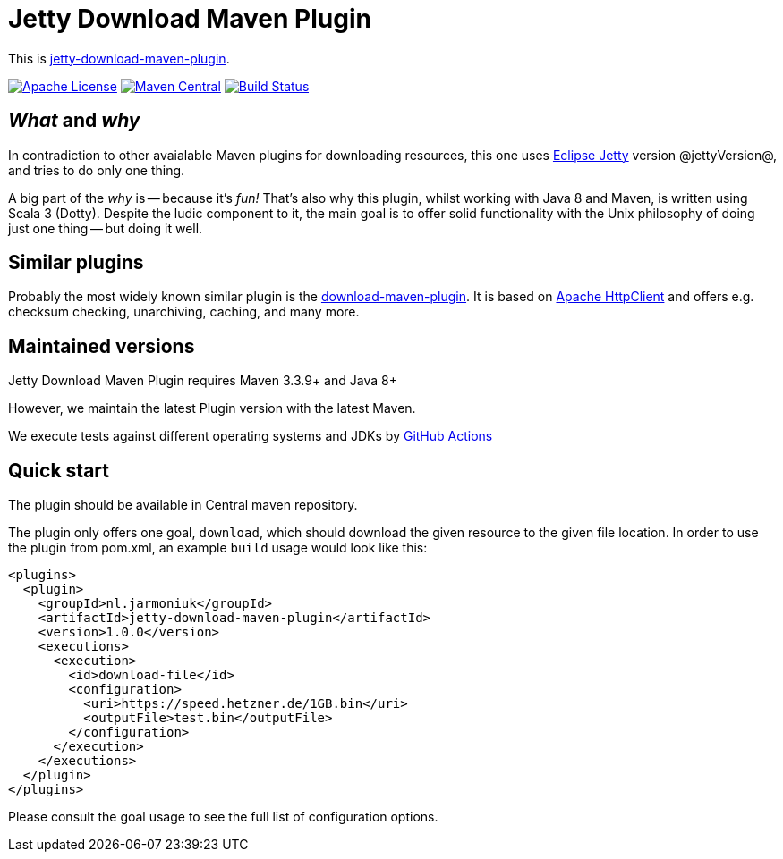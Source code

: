 
= Jetty Download Maven Plugin

This is http://www.jarmoniuk.nl/jetty-download/[jetty-download-maven-plugin].

image:https://img.shields.io/github/license/mojohaus/versions-maven-plugin.svg?label=License[Apache License, Version 2.0, January 2004,link=https://www.apache.org/licenses/LICENSE-2.0]
image:https://img.shields.io/maven-central/v/nl.jarmoniuk/jetty-download-maven-plugin.svg?label=Maven%20Central[Maven Central,link=https://search.maven.org/artifact/nl.jarmoniuk/jetty-download-maven-plugin]
image:https://github.com/ajarmoniuk/jetty-download-maven-plugin/actions/workflows/scala.yml/badge.svg[Build Status,link=https://github.com/ajarmoniuk/jetty-download-maven-plugin/actions/workflows/scala.yml]


== _What_ and _why_

In contradiction to other avaialable Maven plugins for downloading resources, this one uses https://www.eclipse.org/jetty/[Eclipse Jetty] version @jettyVersion@, and tries to do only one thing.

A big part of the _why_ is -- because it's _fun!_ That's also why this plugin, whilst working with Java 8 and Maven, is written using Scala 3 (Dotty). Despite the ludic component to it, the main goal is to offer solid functionality with the Unix philosophy of doing just one thing -- but doing it well.

== Similar plugins

Probably the most widely known similar plugin is the https://github.com/maven-download-plugin/maven-download-plugin[download-maven-plugin]. It is based on https://hc.apache.org/httpcomponents-client-5.2.x/[Apache HttpClient] and offers e.g. checksum checking, unarchiving, caching, and many more.


== Maintained versions

Jetty Download Maven Plugin requires Maven 3.3.9+ and Java 8+

However, we maintain the latest Plugin version with the latest Maven.

We execute tests against different operating systems and JDKs
by https://github.com/ajarmoniuk/jetty-download-maven-plugin/actions/workflows/scala.yml[GitHub Actions]

== Quick start

The plugin should be available in Central maven repository.

The plugin only offers one goal, `download`, which should download the given resource to the given file location. In order to use the plugin from pom.xml, an example `build` usage would look like this:

[source,xml]
----
<plugins>
  <plugin>
    <groupId>nl.jarmoniuk</groupId>
    <artifactId>jetty-download-maven-plugin</artifactId>
    <version>1.0.0</version>
    <executions>
      <execution>
        <id>download-file</id>
        <configuration>
          <uri>https://speed.hetzner.de/1GB.bin</uri>
          <outputFile>test.bin</outputFile>
        </configuration>
      </execution>
    </executions>
  </plugin>
</plugins>
----

Please consult the goal usage to see the full list of configuration options.



